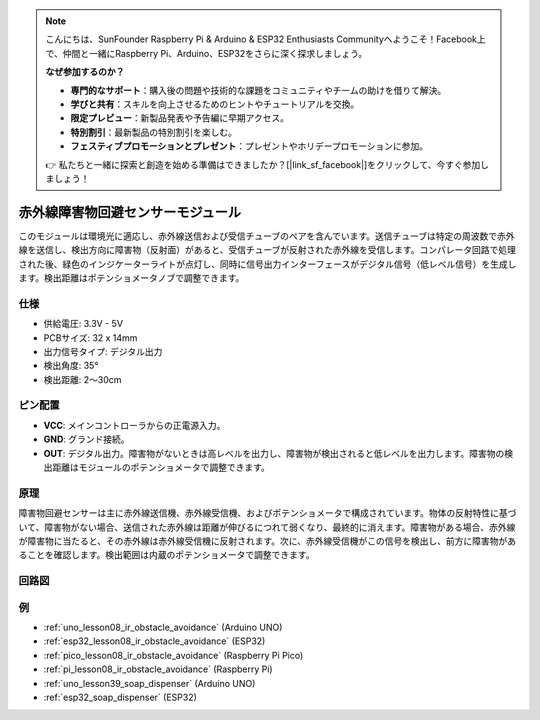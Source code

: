 .. note::

    こんにちは、SunFounder Raspberry Pi & Arduino & ESP32 Enthusiasts Communityへようこそ！Facebook上で、仲間と一緒にRaspberry Pi、Arduino、ESP32をさらに深く探求しましょう。

    **なぜ参加するのか？**

    - **専門的なサポート**：購入後の問題や技術的な課題をコミュニティやチームの助けを借りて解決。
    - **学びと共有**：スキルを向上させるためのヒントやチュートリアルを交換。
    - **限定プレビュー**：新製品発表や予告編に早期アクセス。
    - **特別割引**：最新製品の特別割引を楽しむ。
    - **フェスティブプロモーションとプレゼント**：プレゼントやホリデープロモーションに参加。

    👉 私たちと一緒に探索と創造を始める準備はできましたか？[|link_sf_facebook|]をクリックして、今すぐ参加しましょう！

.. _cpn_ir_obstacle:

赤外線障害物回避センサーモジュール
=====================================

.. image:: img/08_IR_obstacle_module.png
    :width: 400
    :align: center

.. raw:: html

   <br/>

このモジュールは環境光に適応し、赤外線送信および受信チューブのペアを含んでいます。送信チューブは特定の周波数で赤外線を送信し、検出方向に障害物（反射面）があると、受信チューブが反射された赤外線を受信します。コンパレータ回路で処理された後、緑色のインジケーターライトが点灯し、同時に信号出力インターフェースがデジタル信号（低レベル信号）を生成します。検出距離はポテンショメータノブで調整できます。

仕様
---------------------------
* 供給電圧: 3.3V - 5V
* PCBサイズ: 32 x 14mm
* 出力信号タイプ: デジタル出力
* 検出角度: 35°
* 検出距離: 2～30cm

ピン配置
---------------------------
* **VCC**: メインコントローラからの正電源入力。
* **GND**: グランド接続。
* **OUT**: デジタル出力。障害物がないときは高レベルを出力し、障害物が検出されると低レベルを出力します。障害物の検出距離はモジュールのポテンショメータで調整できます。

原理
---------------------------
障害物回避センサーは主に赤外線送信機、赤外線受信機、およびポテンショメータで構成されています。物体の反射特性に基づいて、障害物がない場合、送信された赤外線は距離が伸びるにつれて弱くなり、最終的に消えます。障害物がある場合、赤外線が障害物に当たると、その赤外線は赤外線受信機に反射されます。次に、赤外線受信機がこの信号を検出し、前方に障害物があることを確認します。検出範囲は内蔵のポテンショメータで調整できます。

.. image:: img/08_IR_obstacle_module_1.png
    :width: 600
    :align: center

.. raw:: html

   <br/>

回路図
---------------------------

.. image:: img/08_ir_obstacle_module_schematic.png
    :width: 100%
    :align: center

.. raw:: html

   <br/>

例
---------------------------


* :ref:`uno_lesson08_ir_obstacle_avoidance` (Arduino UNO)
* :ref:`esp32_lesson08_ir_obstacle_avoidance` (ESP32)
* :ref:`pico_lesson08_ir_obstacle_avoidance` (Raspberry Pi Pico)
* :ref:`pi_lesson08_ir_obstacle_avoidance` (Raspberry Pi)

* :ref:`uno_lesson39_soap_dispenser` (Arduino UNO)
* :ref:`esp32_soap_dispenser` (ESP32)



